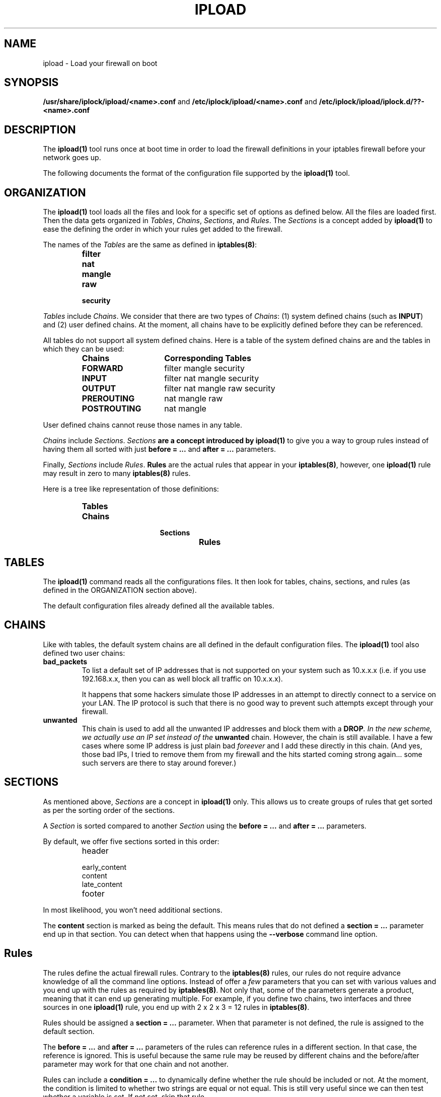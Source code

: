 .TH IPLOAD 1 "August 2022" "ipload 1.x" "User Commands"
.SH NAME
ipload \- Load your firewall on boot
.SH SYNOPSIS
.B /usr/share/iplock/ipload/<name>.conf
and
.B /etc/iplock/ipload/<name>.conf
and
.B /etc/iplock/ipload/iplock.d/??-<name>.conf
.SH DESCRIPTION
The \fBipload(1)\fR tool runs once at boot time in order to load the firewall
definitions in your iptables firewall before your network goes up.
.PP
The following documents the format of the configuration file supported by
the \fBipload(1)\fR tool.

.SH ORGANIZATION
The \fBipload(1)\fR tool loads all the files and look for a specific set
of options as defined below. All the files are loaded first. Then the
data gets organized in \fITables\fR, \fIChains\fR, \fISections\fR, and
\fIRules\fR. The \fISections\fR is a concept added by \fBipload(1)\fR
to ease the defining the order in which your rules get added to the
firewall.
.PP
The names of the \fITables\fR are the same as defined in \fBiptables(8)\fR:
.RS
.IP \fBfilter\fR
.IP \fBnat\fR
.IP \fBmangle\fR
.IP \fBraw\fR
.IP \fBsecurity\fR
.RE
.PP
\fITables\fR include \fIChains\fR. We consider that there are two types of
\fIChains\fR: (1) system defined chains (such as \fBINPUT\fR) and (2) user
defined chains. At the moment, all chains have to be explicitly defined
before they can be referenced.
.PP
All tables do not support all system defined chains. Here is a table of
the system defined chains are and the tables in which they can be used:
.RS
.TP 15
.B Chains
.B Corresponding Tables
.TP 15
.B FORWARD
filter mangle security
.TP 15
.B INPUT
filter nat mangle security
.TP 15
.B OUTPUT
filter nat mangle raw security
.TP 15
.B PREROUTING
nat mangle raw
.TP 15
.B POSTROUTING
nat mangle
.RE
.PP
User defined chains cannot reuse those names in any table.
.PP
\fIChains\fR include \fISections\fR. \fISections\fB are a concept introduced
by \fBipload(1)\fR to give you a way to group rules instead of having them
all sorted with just \fBbefore = ...\fR and \fBafter = ...\fR parameters.
.PP
Finally, \fISections\fR include \fIRules\fR. \fBRules\fR are the actual
rules that appear in your \fBiptables(8)\fR, however, one \fBipload(1)\fR
rule may result in zero to many \fBiptables(8)\fR rules.
.PP
Here is a tree like representation of those definitions:
.RS
.IP \fBTables\fP
.RS
.IP \fBChains\fP
.RS
.IP \fBSections\fP
.RS
.IP \fBRules\fP
.RE
.RE
.RE
.RE

.SH TABLES
The \fBipload(1)\fR command reads all the configurations files. It then
look for tables, chains, sections, and rules (as defined in the ORGANIZATION
section above).
.PP
The default configuration files already defined all the available tables.

.SH CHAINS
Like with tables, the default system chains are all defined in the default
configuration files. The \fBipload(1)\fR tool also defined two user chains:

.TP
\fBbad_packets\fR
To list a default set of IP addresses that is not supported on your system
such as 10.x.x.x (i.e. if you use 192.168.x.x, then you can as well block
all traffic on 10.x.x.x).

It happens that some hackers simulate those IP addresses in an attempt to
directly connect to a service on your LAN. The IP protocol is such that there
is no good way to prevent such attempts except through your firewall.

.TP
\fBunwanted\fR
This chain is used to add all the unwanted IP addresses and block them with
a \fBDROP\fI. In the new scheme, we actually use an IP set instead of the
\fBunwanted\fR chain. However, the chain is still available. I have a few
cases where some IP address is just plain bad \fIforeever\fR and I add these
directly in this chain. (And yes, those bad IPs, I tried to remove them from
my firewall and the hits started coming strong again... some such servers
are there to stay around forever.)

.SH "SECTIONS"
As mentioned above, \fISections\fR are a concept in \fBipload(1)\fR only.
This allows us to create groups of rules that get sorted as per the sorting
order of the sections.
.PP
A \fISection\fR is sorted compared to another \fISection\fR using the
\fBbefore = ...\fR and \fBafter = ...\fR parameters.
.PP
By default, we offer five sections sorted in this order:
.RS
.IP header
.IP early_content
.IP content
.IP late_content
.IP footer
.RE
.PP
In most likelihood, you won't need additional sections.
.PP
The \fBcontent\fR section is marked as being the default. This means rules
that do not defined a \fBsection = ...\fR parameter end up in that section.
You can detect when that happens using the \fB\-\-verbose\fR command
line option.

.SH "Rules"
The rules define the actual firewall rules. Contrary to the \fBiptables(8)\fR
rules, our rules do not require advance knowledge of all the command line
options. Instead of offer a \fIfew\fR parameters that you can set with
various values and you end up with the rules as required by \fBiptables(8)\fR.
Not only that, some of the parameters generate a product, meaning that it
can end up generating multiple. For example, if you define two chains, two
interfaces and three sources in one \fBipload(1)\fR rule, you end up with
2 x 2 x 3 = 12 rules in \fBiptables(8)\fR.
.PP
Rules should be assigned a \fBsection = ...\fR parameter. When that
parameter is not defined, the rule is assigned to the default section.
.PP
The \fBbefore = ...\fR and \fBafter = ...\fR parameters of the rules can
reference rules in a different section. In that case, the reference is
ignored. This is useful because the same rule may be reused by different
chains and the before/after parameter may work for that one chain and not
another.
.PP
Rules can include a \fBcondition = ...\fR to dynamically define whether the
rule should be included or not. At the moment, the condition is limited to
whether two strings are equal or not equal. This is still very useful since
we can then test whether a variable is set. If not set, skip that rule.

.SH "VARIABLES"
Any of the configuration files can include a \fB[variables]\fR declaration.
The variables are simple \fIname = value\fR.

The rules, sections, chains, and tables may include variables in their
parameters. Variables are referenced using the \fB${<varname>}\fR syntax.
These can appear between quotes or just as is.

Note that the variables only work on the right hand side of a parameter
definition (i.e. in the value, not as the name of the parameter).

The default variables are defined under
\fI/usr/share/iplock/general/variables.conf\fR.

.SH "DYNAMIC VARIABLES"
Some of the available variables are dynamically assigned by \fBipload(1)\fR.
These variables can be used like any others and also overwritten.

TODO: actually implement such variables (i.e. list of interfaces and IP
addresses on those interfaces).

.SH "GLOBAL VARIABLES"
The system also supports a few global variables.

The global variables are defined under
\fI/usr/share/iplock/general/global.conf\fR.

.TP
\fBlog_introducer\fR
The log introducer is prepended to all the \fBiptables(8)\fR rules using
the \fBLOG\fR target. We reuse this introducer in our file,
\fI/etc/rsyslog.d/01-iptables.conf\fR, to capture those logs and send them
to a separate file (under \fB/var/log/iptables/...\fR).

It is unlikely that you would want to change this introducer.

.TP
\fBcreate_set\fR
The system command line to be used to create an \fBipset(8)\fR. The
\fBipload(1)\fR command transforms any instances of \fB[name]\fR with
the name of the set it is attempting to create.

Note that \fBipload(1)\fR always attempts to create the set.
The command should use a condition to avoid errors if the set already
exists. At this time, this is the \fB\-exist\fR command line option.

.TP
\fBremove_user_chain\fR
The \fBiptables-restore(8)\fR and \fBip6tables-restore(8)\fR commands
automatically create new user chains. The \fB\-\-flush\fR command line
option can be used to completely flush the firewall and that includes
removing all user defined chains. This variable includes the command
to be used to remove that user chain.

Note that \fBipload(1)\fR always attempts to remove the user chain.
The command should include a conition to not return an error if the
chain does not exist. This is currently done using the \fB\-\-list\fR
command line option. If that does not fail, the chain exists and it
gets removed.

This command has any instances of \fB[name]\fR replaced by the name of
the chain being removed. Similarly, it replaces \fB[table]\fR with the
name of the table in which that chain has to be deleted.

.SH AUTHOR
Written by Alexis Wilke <alexis@m2osw.com>.
.SH "REPORTING BUGS"
Report bugs to <https://github.com/m2osw/iplock/issues>.
.br
ipload home page: <https://snapwebsites.org/project/iplock>.
.SH COPYRIGHT
Copyright \(co 2022 Made to Order Software Corporation
.br
License: GPLv3
.br
This is free software: you are free to change and redistribute it.
.br
There is NO WARRANTY, to the extent permitted by law.
.SH "SEE ALSO"
.BR ipload (1),
.BR iplock (1),
.BR ipwall (1)

